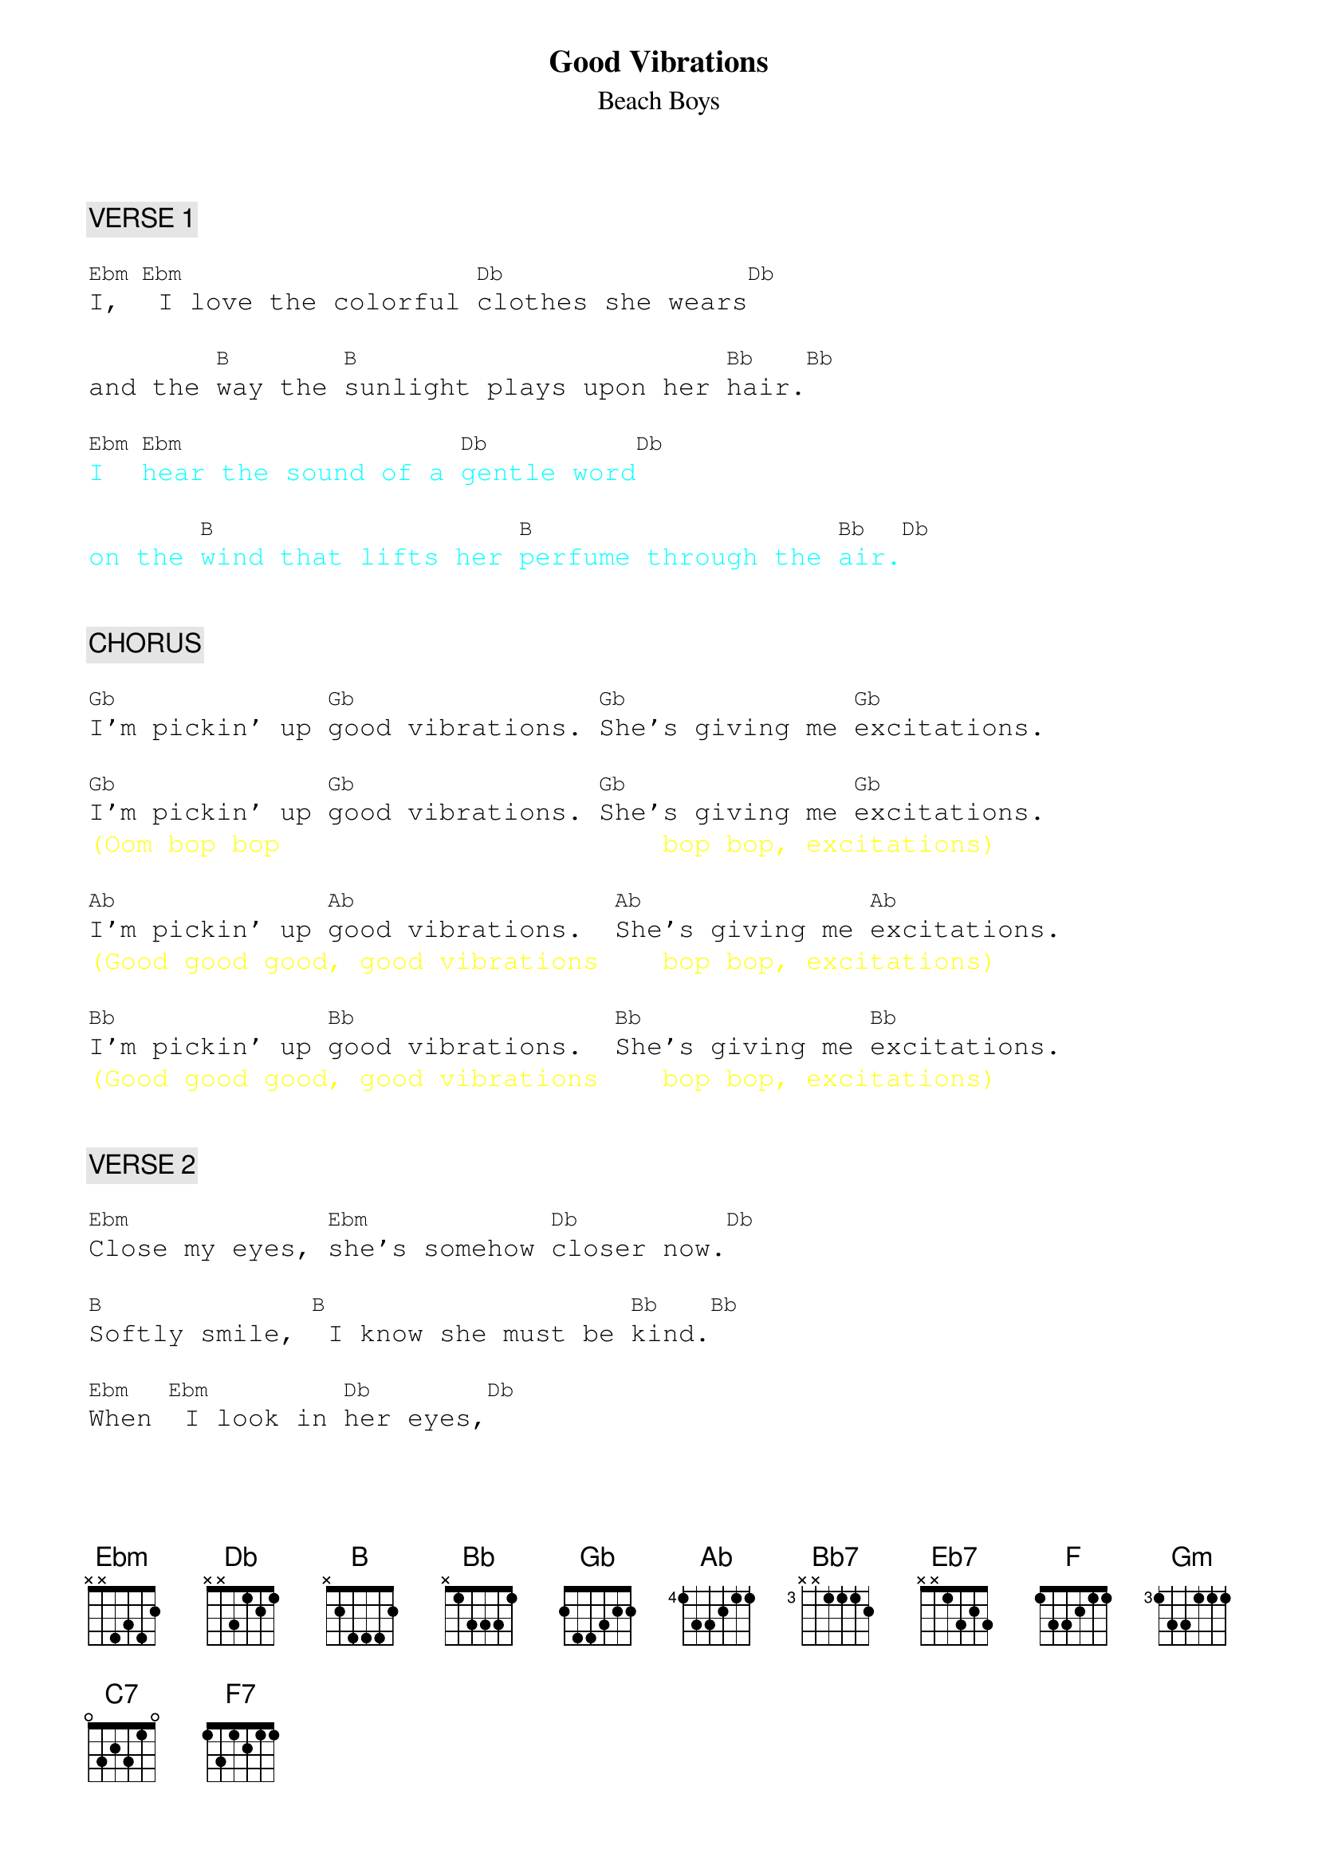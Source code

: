 {title: Good Vibrations}
{st: Beach Boys}
{key: D#m}
{duration: 216}
{tempo: 152}

{textfont: courier}
{chordfont: courier}
{textsize: 12}
{chordsize: 10}

{c: VERSE 1}

[Ebm]I,[Ebm] I love the colorful [Db]clothes she wears[Db]

and the [B]way the [B]sunlight plays upon her [Bb]hair.[Bb]

{textcolor: cyan}
[Ebm]I [Ebm]hear the sound of a [Db]gentle word[Db]
{textcolor}

{textcolor: cyan}
on the [B]wind that lifts her [B]perfume through the [Bb]air.[Db]
{textcolor}


{c: CHORUS}

[Gb]I'm pickin' up [Gb]good vibrations. [Gb]She's giving me [Gb]excitations.

[Gb]I'm pickin' up [Gb]good vibrations. [Gb]She's giving me [Gb]excitations.
{textcolor: yellow}
(Oom bop bop                        bop bop, excitations)
{textcolor}

[Ab]I'm pickin' up [Ab]good vibrations.  [Ab]She's giving me [Ab]excitations.
{textcolor: yellow}
(Good good good, good vibrations    bop bop, excitations)
{textcolor}

[Bb]I'm pickin' up [Bb]good vibrations.  [Bb]She's giving me [Bb]excitations.
{textcolor: yellow}
(Good good good, good vibrations    bop bop, excitations)
{textcolor}


{c: VERSE 2}

[Ebm]Close my eyes, [Ebm]she's somehow [Db]closer now.[Db]

[B]Softly smile, [B] I know she must be [Bb]kind.[Bb]

[Ebm]When [Ebm] I look in [Db]her eyes,[Db]

she goes [B]with me to a [B]blossom world.[Bb] [Db]


{c: CHORUS}

[Gb]I'm pickin' up [Gb]good vibrations. [Gb]She's giving me [Gb]excitations.

[Gb]I'm pickin' up [Gb]good vibrations. [Gb]She's giving me [Gb]excitations.
{textcolor: yellow}
(Oom bop bop, good vibrations,      bop bop, excitations)
{textcolor}

[Ab]I'm pickin' up [Ab]good vibrations.  [Ab]She's giving me [Ab]excitations.
{textcolor: yellow}
(Good good good, good vibrations    bop bop, excitations)
{textcolor}

[Bb]I'm pickin' up [Bb]good vibrations.  [Bb]She's giving me [Bb]excitations.
{textcolor: yellow}
(Good good good, good vibrations    bop bop, exci-)
{textcolor}


{c: INTERLUDE}

[Bb7] [Bb7] [Bb7] [Bb7]
{textcolor: yellow}
(-tatioooooons)
{textcolor}

[Bb7] [Bb7] [Bb7] [Bb7]
{textcolor: red}
(instrumental)
{textcolor}

[Bb7] [Bb7] [Bb7] [Bb7]
{textcolor: yellow}
 (Ohhh,       my, my, my, what an elation)
{textcolor}


(c: BRIDGE 1}

I [Eb7]don't know where but [Eb7]she sends me there. [Eb7] [Eb7]
{textcolor: yellow}
                                  (Ooh, my, my, my, what a sensation)
{textcolor}

[Bb7]    [Bb7]    [Bb7]    [Bb7]
{textcolor: yellow}
(my, my, my,         what an elation)
{textcolor}


{c: BRIDGE 2}

[F] [F] [Gm] [C7]
{textcolor: red}
(instrumental)
{textcolor}

[F] Gotta [F]keep those lovin' good [Gm]vibrations a-[C7]happenin' with her.

[F] Gotta [F]keep those lovin' good [Gm]vibrations a-[C7]happenin' with her.

[F] Gotta [F]keep those lovin' good [Gm]vibrations.[C7]

[F] [F] [Gm] [C7]
{textcolor: red}
(instrumental)
{textcolor}

{textcolor: yellow}
[F] [F] [F7](aaa[(NC)]aah!
{textcolor}


{c: OUTRO}

{textcolor: yellow}
[Bb](Good good [Bb]good good vi[Bb]brations, she's giving me [Bb]excitations)
{textcolor}

{textcolor: yellow}
[Ab](Good good [Ab]good good vi[Ab]brations, [Ab]ahhh)
{textcolor}

{textcolor: red}
[Ab](instrumental)[Gb]
{textcolor}

{textcolor: yellow}
[Gb](La da da da da [Gb]da da da. [Ab]La da da da da [Ab]da da da)
{textcolor}

{textcolor: yellow}
[Bb](La da da da da [Bb]da da da. [Ab]La da da da da [Ab]da da da)
{textcolor}

{textcolor: red}
[Ab](instrumental) [Ab] [Ab] [Ab]
{textcolor}

{textcolor: red}
[Ab]  [Ab] [Ab] [Ab](END)
{textcolor}
